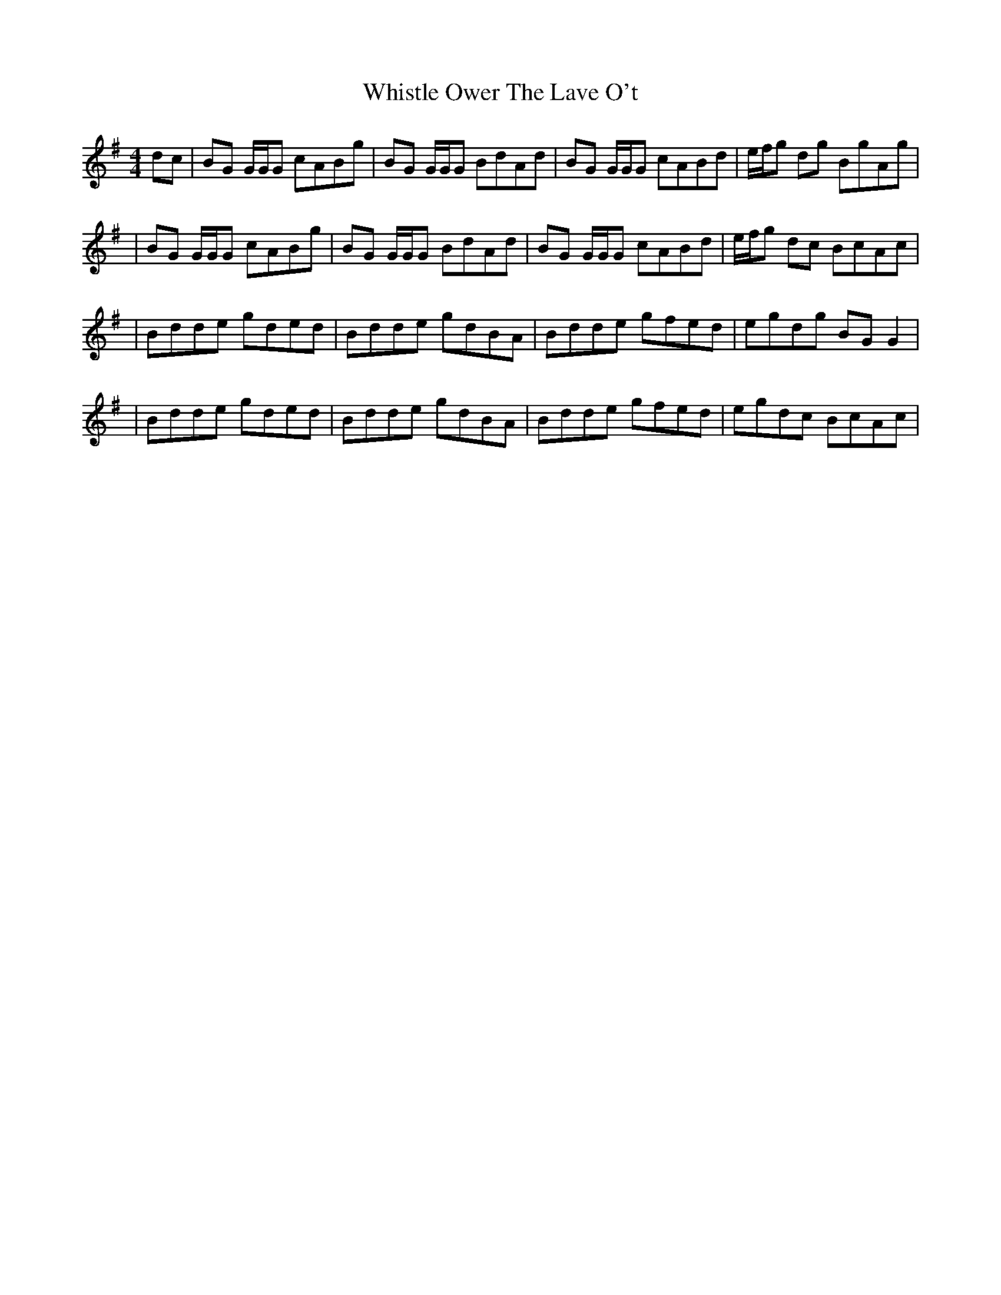 X: 7
T: Whistle Ower The Lave O't
Z: mutatis mutandis
S: https://thesession.org/tunes/2051#setting15452
R: strathspey
M: 4/4
L: 1/8
K: Gmaj
dc | BG G/2G/2G cABg | BG G/2G/2G BdAd | BG G/2G/2G cABd | e/2f/2g dg BgAg || BG G/2G/2G cABg | BG G/2G/2G BdAd | BG G/2G/2G cABd | e/2f/2g dc BcAc || Bdde gded | Bdde gdBA | Bdde gfed | egdg BGG2 || Bdde gded | Bdde gdBA | Bdde gfed | egdc BcAc |
